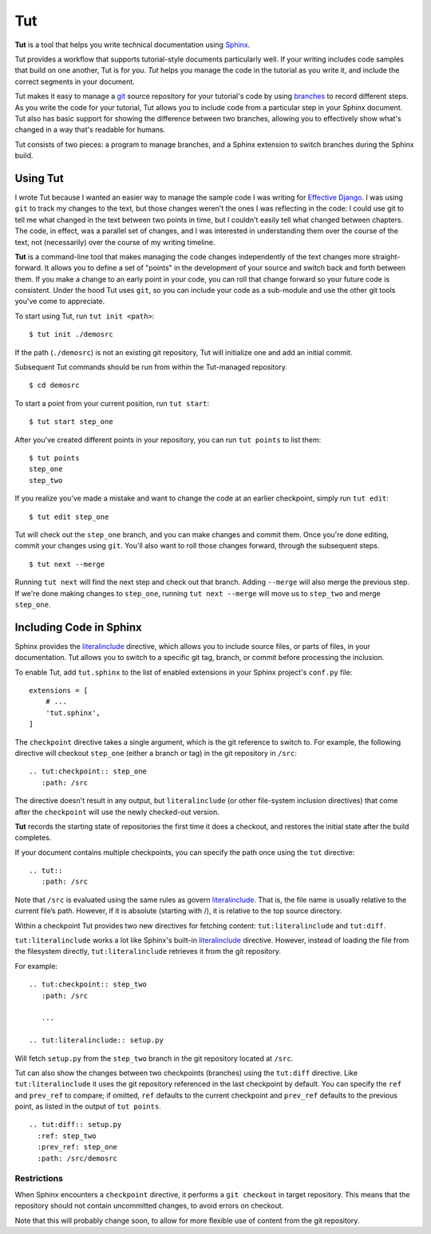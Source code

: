 =====
 Tut
=====

.. image:: https://travis-ci.org/nyergler/tut.png
   :target: https://travis-ci.org/nyergler/tut

.. image:: https://coveralls.io/repos/github/nyergler/tut/badge.svg?branch=master
   :target: https://coveralls.io/github/nyergler/tut?branch=master


**Tut** is a tool that helps you write technical documentation using Sphinx_.

Tut provides a workflow that supports tutorial-style documents particularly well. If your writing includes code samples that build on one another, Tut is for you. *Tut* helps you manage the code in the tutorial as you write it, and include the correct segments in your document.

Tut makes it easy to manage a git_ source repository for your tutorial's code by using branches_ to record different steps. As you write the code for your tutorial, Tut allows you to include code from a particular step in your Sphinx document. Tut also has basic support for showing the difference between two branches, allowing you to effectively show what's changed in a way that's readable for humans.

Tut consists of two pieces: a program to manage branches, and a Sphinx
extension to switch branches during the Sphinx build.


Using Tut
=========

I wrote Tut because I wanted an easier way to manage the sample code I was writing for `Effective Django`_. I was using ``git`` to track my changes to the text, but those changes weren't the ones I was reflecting in the code: I could use git to tell me what changed in the text between two points in time, but I couldn't easily tell what changed between chapters. The code, in effect, was a parallel set of changes, and I was interested in understanding them over the course of the text, not (necessarily) over the course of my writing timeline.

**Tut** is a command-line tool that makes managing the code changes independently of the text changes more straight-forward. It allows you to define a set of "points" in the development of your source and switch back and forth between them. If you make a change to an early point in your code, you can roll that change forward so your future code is consistent. Under the hood Tut uses ``git``, so you can include your code as a sub-module and use the other git tools you've come to appreciate.

To start using Tut, run ``tut init <path>``::

  $ tut init ./demosrc

If the path (``./demosrc``) is not an existing git repository, Tut
will initialize one and add an initial commit.

Subsequent Tut commands should be run from within the Tut-managed
repository.

::

  $ cd demosrc

To start a point from your current position, run ``tut start``::

  $ tut start step_one

After you've created different points in your repository, you can run ``tut points`` to list them::

  $ tut points
  step_one
  step_two

If you realize you've made a mistake and want to change the code at an
earlier checkpoint, simply run ``tut edit``::

  $ tut edit step_one

Tut will check out the ``step_one`` branch, and you can make changes and commit them. Once you're done editing, commit your changes using ``git``. You'll also want to roll those changes forward, through the subsequent steps.

::

  $ tut next --merge

Running ``tut next`` will find the next step and check out that
branch. Adding ``--merge`` will also merge the previous step. If we're
done making changes to ``step_one``, running ``tut next --merge`` will
move us to ``step_two`` and merge ``step_one``.

Including Code in Sphinx
========================

Sphinx provides the literalinclude_ directive, which allows you to
include source files, or parts of files, in your documentation. Tut
allows you to switch to a specific git tag, branch, or commit before
processing the inclusion.

To enable Tut, add ``tut.sphinx`` to the list of enabled extensions in
your Sphinx project's ``conf.py`` file::

  extensions = [
      # ...
      'tut.sphinx',
  ]

The ``checkpoint`` directive takes a single argument, which is the git
reference to switch to. For example, the following directive will
checkout ``step_one`` (either a branch or tag) in the git repository
in ``/src``::

  .. tut:checkpoint:: step_one
     :path: /src

The directive doesn't result in any output, but ``literalinclude`` (or
other file-system inclusion directives) that come after the
``checkpoint`` will use the newly checked-out version.

**Tut** records the starting state of repositories the first time it
does a checkout, and restores the initial state after the build completes.

If your document contains multiple checkpoints, you can specify the
path once using the ``tut`` directive::

  .. tut::
     :path: /src

Note that ``/src`` is evaluated using the same rules as govern
literalinclude_. That is, the file name is usually relative to the
current file’s path. However, if it is absolute (starting with /), it
is relative to the top source directory.

Within a checkpoint Tut provides two new directives for fetching content: ``tut:literalinclude`` and ``tut:diff``.

``tut:literalinclude`` works a lot like Sphinx's built-in literalinclude_ directive. However, instead of loading the file from the filesystem directly, ``tut:literalinclude`` retrieves it from the git repository.

For example::

  .. tut:checkpoint:: step_two
     :path: /src

     ...

  .. tut:literalinclude:: setup.py

Will fetch ``setup.py`` from the ``step_two`` branch in the git repository located at ``/src``.

Tut can also show the changes between two checkpoints (branches) using the ``tut:diff`` directive. Like ``tut:literalinclude`` it uses the git repository referenced in the last checkpoint by default. You can specify the ``ref`` and ``prev_ref`` to compare; if omitted, ``ref`` defaults to the current checkpoint and ``prev_ref`` defaults to the previous point, as listed in the output of ``tut points``.

:: 

  .. tut:diff:: setup.py
    :ref: step_two
    :prev_ref: step_one
    :path: /src/demosrc


Restrictions
------------

When Sphinx encounters a ``checkpoint`` directive, it performs a ``git
checkout`` in target repository. This means that the repository should
not contain uncommitted changes, to avoid errors on checkout.

Note that this will probably change soon, to allow for more flexible use of content from the git repository.


.. _`Effective Django`: http://www.effectivedjango.com/
.. _Sphinx: http://sphinx-doc.org/
.. _branches: http://git-scm.com/book/en/Git-Branching-Basic-Branching-and-Merging
.. _git: http://git-scm.org/
.. _literalinclude: http://sphinx-doc.org/markup/code.html#directive-literalinclude
